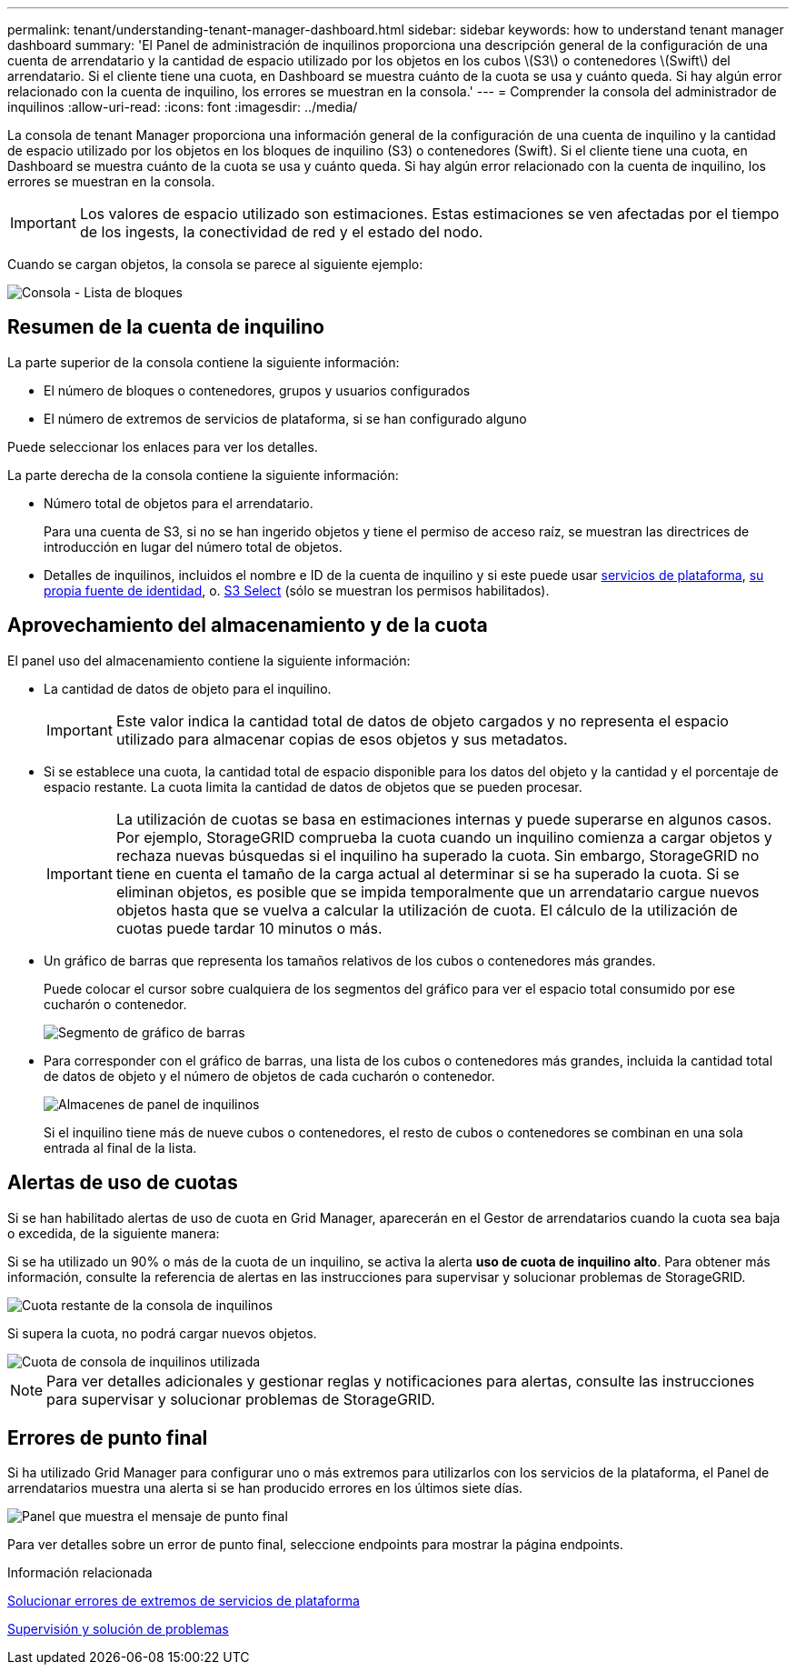 ---
permalink: tenant/understanding-tenant-manager-dashboard.html 
sidebar: sidebar 
keywords: how to understand tenant manager dashboard 
summary: 'El Panel de administración de inquilinos proporciona una descripción general de la configuración de una cuenta de arrendatario y la cantidad de espacio utilizado por los objetos en los cubos \(S3\) o contenedores \(Swift\) del arrendatario. Si el cliente tiene una cuota, en Dashboard se muestra cuánto de la cuota se usa y cuánto queda. Si hay algún error relacionado con la cuenta de inquilino, los errores se muestran en la consola.' 
---
= Comprender la consola del administrador de inquilinos
:allow-uri-read: 
:icons: font
:imagesdir: ../media/


[role="lead"]
La consola de tenant Manager proporciona una información general de la configuración de una cuenta de inquilino y la cantidad de espacio utilizado por los objetos en los bloques de inquilino (S3) o contenedores (Swift). Si el cliente tiene una cuota, en Dashboard se muestra cuánto de la cuota se usa y cuánto queda. Si hay algún error relacionado con la cuenta de inquilino, los errores se muestran en la consola.


IMPORTANT: Los valores de espacio utilizado son estimaciones. Estas estimaciones se ven afectadas por el tiempo de los ingests, la conectividad de red y el estado del nodo.

Cuando se cargan objetos, la consola se parece al siguiente ejemplo:

image::../media/tenant_dashboard_with_buckets.png[Consola - Lista de bloques]



== Resumen de la cuenta de inquilino

La parte superior de la consola contiene la siguiente información:

* El número de bloques o contenedores, grupos y usuarios configurados
* El número de extremos de servicios de plataforma, si se han configurado alguno


Puede seleccionar los enlaces para ver los detalles.

La parte derecha de la consola contiene la siguiente información:

* Número total de objetos para el arrendatario.
+
Para una cuenta de S3, si no se han ingerido objetos y tiene el permiso de acceso raíz, se muestran las directrices de introducción en lugar del número total de objetos.

* Detalles de inquilinos, incluidos el nombre e ID de la cuenta de inquilino y si este puede usar xref:what-platform-services-are.adoc[servicios de plataforma], xref:../admin/using-identity-federation.adoc[su propia fuente de identidad], o. xref:../admin/manage-s3-select-for-tenant-accounts.adoc[S3 Select] (sólo se muestran los permisos habilitados).




== Aprovechamiento del almacenamiento y de la cuota

El panel uso del almacenamiento contiene la siguiente información:

* La cantidad de datos de objeto para el inquilino.
+

IMPORTANT: Este valor indica la cantidad total de datos de objeto cargados y no representa el espacio utilizado para almacenar copias de esos objetos y sus metadatos.

* Si se establece una cuota, la cantidad total de espacio disponible para los datos del objeto y la cantidad y el porcentaje de espacio restante. La cuota limita la cantidad de datos de objetos que se pueden procesar.
+

IMPORTANT: La utilización de cuotas se basa en estimaciones internas y puede superarse en algunos casos. Por ejemplo, StorageGRID comprueba la cuota cuando un inquilino comienza a cargar objetos y rechaza nuevas búsquedas si el inquilino ha superado la cuota. Sin embargo, StorageGRID no tiene en cuenta el tamaño de la carga actual al determinar si se ha superado la cuota. Si se eliminan objetos, es posible que se impida temporalmente que un arrendatario cargue nuevos objetos hasta que se vuelva a calcular la utilización de cuota. El cálculo de la utilización de cuotas puede tardar 10 minutos o más.

* Un gráfico de barras que representa los tamaños relativos de los cubos o contenedores más grandes.
+
Puede colocar el cursor sobre cualquiera de los segmentos del gráfico para ver el espacio total consumido por ese cucharón o contenedor.

+
image::../media/tenant_dashboard_storage_usage_segment.png[Segmento de gráfico de barras]

* Para corresponder con el gráfico de barras, una lista de los cubos o contenedores más grandes, incluida la cantidad total de datos de objeto y el número de objetos de cada cucharón o contenedor.
+
image::../media/tenant_dashboard_buckets.png[Almacenes de panel de inquilinos]

+
Si el inquilino tiene más de nueve cubos o contenedores, el resto de cubos o contenedores se combinan en una sola entrada al final de la lista.





== Alertas de uso de cuotas

Si se han habilitado alertas de uso de cuota en Grid Manager, aparecerán en el Gestor de arrendatarios cuando la cuota sea baja o excedida, de la siguiente manera:

Si se ha utilizado un 90% o más de la cuota de un inquilino, se activa la alerta *uso de cuota de inquilino alto*. Para obtener más información, consulte la referencia de alertas en las instrucciones para supervisar y solucionar problemas de StorageGRID.

image::../media/tenant_dashboard_quota_remaining.png[Cuota restante de la consola de inquilinos]

Si supera la cuota, no podrá cargar nuevos objetos.

image::../media/tenant_dashboard_quota_used.png[Cuota de consola de inquilinos utilizada]


NOTE: Para ver detalles adicionales y gestionar reglas y notificaciones para alertas, consulte las instrucciones para supervisar y solucionar problemas de StorageGRID.



== Errores de punto final

Si ha utilizado Grid Manager para configurar uno o más extremos para utilizarlos con los servicios de la plataforma, el Panel de arrendatarios muestra una alerta si se han producido errores en los últimos siete días.

image::../media/tenant_dashboard_endpoint_error.png[Panel que muestra el mensaje de punto final]

Para ver detalles sobre un error de punto final, seleccione endpoints para mostrar la página endpoints.

.Información relacionada
xref:troubleshooting-platform-services-endpoint-errors.adoc[Solucionar errores de extremos de servicios de plataforma]

xref:../monitor/index.adoc[Supervisión y solución de problemas]
